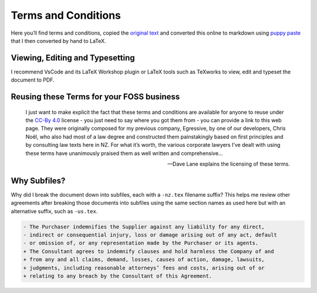 Terms and Conditions
====================

Here you’ll find terms and conditions, copied the `original
text <https://davelane.nz/terms-and-conditions>`__ and converted this
online to markdown using `puppy paste <https://puppypaste.com/>`__ that
I then converted by hand to LaTeX.

Viewing, Editing and Typesetting
--------------------------------

I recommend VsCode and its LaTeX Workshop plugin or LaTeX tools such as
TeXworks to view, edit and typeset the document to PDF.

Reusing these Terms for your FOSS business
------------------------------------------

    I just want to make explicit the fact that these terms and
    conditions are available for anyone to reuse under the `CC-By
    4.0 <http://creativecommons.org/licenses/by-sa/4.0/>`__ license -
    you just need to say where you got them from - you can provide a
    link to this web page. They were originally composed for my previous
    company, Egressive, by one of our developers, Chris Noël, who also
    had most of a law degree and constructed them painstakingly based on
    first principles and by consulting law texts here in NZ. For what
    it’s worth, the various corporate lawyers I’ve dealt with using
    these terms have unanimously praised them as well written and
    comprehensive…

    — Dave Lane explains the licensing of these terms.

|CC BY 4.0|

Why Subfiles?
-------------

Why did I break the document down into subfiles, each with a ``-nz.tex``
filename suffix? This helps me review other agreements after breaking
those documents into subfiles using the same section names as used here
but with an alternative suffix, such as ``-us.tex``.

.. code:: diff

    - The Purchaser indemnifies the Supplier against any liability for any direct,
    - indirect or consequential injury, loss or damage arising out of any act, default
    - or omission of, or any representation made by the Purchaser or its agents.
    + The Consultant agrees to indemnify clauses and hold harmless the Company of and
    + from any and all claims, demand, losses, causes of action, damage, lawsuits,
    + judgments, including reasonable attorneys’ fees and costs, arising out of or
    + relating to any breach by the Consultant of this Agreement.

.. |CC BY 4.0| image:: https://img.shields.io/badge/License-CC%20BY%204.0-lightgrey.svg
   :target: http://creativecommons.org/licenses/by/4.0/
